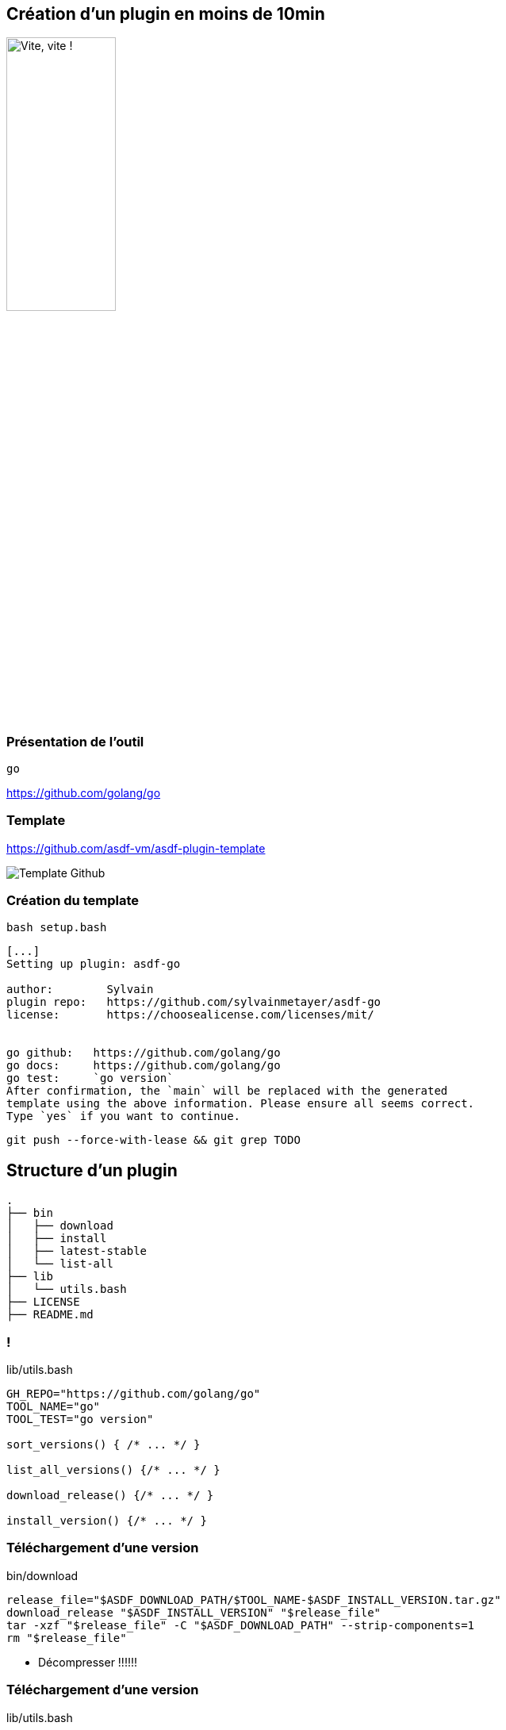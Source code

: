 [.transparency]
== Création d'un plugin en moins de 10min

// image::devoxx/DevoxxFR2024_0046.jpg[background,size=fill]

image::clock_2.png[alt='Vite, vite !',width=40%]

=== Présentation de l'outil

`go`

<https://github.com/golang/go>

=== Template

<https://github.com/asdf-vm/asdf-plugin-template>

image::template.png[alt='Template Github']

=== Création du template

`bash setup.bash`

[%linenums,bash]
----
[...]
Setting up plugin: asdf-go

author:        Sylvain
plugin repo:   https://github.com/sylvainmetayer/asdf-go
license:       https://choosealicense.com/licenses/mit/


go github:   https://github.com/golang/go
go docs:     https://github.com/golang/go
go test:     `go version`
After confirmation, the `main` will be replaced with the generated
template using the above information. Please ensure all seems correct.
Type `yes` if you want to continue.

----

`git push --force-with-lease && git grep TODO`

== Structure d'un plugin

[%linenums,bash]
----
.
├── bin
│   ├── download
│   ├── install
│   ├── latest-stable
│   └── list-all
├── lib
│   └── utils.bash
├── LICENSE
├── README.md
----

[%notitle]
=== !

[%linenums,bash]
.lib/utils.bash
----
GH_REPO="https://github.com/golang/go"
TOOL_NAME="go"
TOOL_TEST="go version"

sort_versions() { /* ... */ }

list_all_versions() {/* ... */ }

download_release() {/* ... */ }

install_version() {/* ... */ }
----

[%auto-animate]
=== Téléchargement d'une version

// include::https://raw.githubusercontent.com/sylvainmetayer/asdf-go/main/bin/download[]

[%linenums,bash]
.bin/download
----
release_file="$ASDF_DOWNLOAD_PATH/$TOOL_NAME-$ASDF_INSTALL_VERSION.tar.gz"
download_release "$ASDF_INSTALL_VERSION" "$release_file"
tar -xzf "$release_file" -C "$ASDF_DOWNLOAD_PATH" --strip-components=1
rm "$release_file"
----

[.speaker]
****
- Décompresser !!!!!!
****

[%auto-animate]
=== Téléchargement d'une version

[%linenums,bash,highlight=9|10]
.lib/utils.bash
----
download_release() {
  local version filename url
  version="$1"
  filename="$2"
  local platform=""
  local arch=""
  platform=$(get_platform)
  arch=$(get_arch)
  url="https://dl.google.com/go/go${version}.${platform}-${arch}.tar.gz"
  curl "${curl_opts[@]}" -o "$filename" -C - "$url" || fail "Could not download $url"
}
----

[%auto-animate]
=== Installation d'une version

[%linenums,bash,id=install_version]
.bin/install
----
install_version "$ASDF_INSTALL_TYPE" "$ASDF_INSTALL_VERSION" "$ASDF_INSTALL_PATH"
----

[.notes]
****
https://asdf-vm.com/plugins/create.html#environment-variables-overview

ASDF_INSTALL_TYPE version / ref (tag ou pas)
****

[%auto-animate]
=== Installation d'une version

[%linenums,bash,highlight=6-8]
.lib/utils.bash
----
install_version() {
 local install_type="$1"
 local version="$2"
 local install_path="${3%/bin}"
 mkdir -p "$install_path"
 cp -r "$ASDF_DOWNLOAD_PATH"/* "$install_path"
 test -x "$install_path/bin/$TOOL_NAME" || fail "Expected $install_path/$tool_cmd to be executable."
 echo "$TOOL_NAME $version installation was successful!"
}
----

[.notes]
****
https://asdf-vm.com/plugins/create.html#environment-variables-overview

ASDF_INSTALL_TYPE version / ref (tag ou pas)
****

=== Lister toutes les versions

[%linenums,bash]
.bin/list-all
----
list_all_versions | sort_versions
----

[%linenums,bash,highlight=4|1]
.lib/utils.bash
----
sort_versions() { /* regex magic */ }

list_all_versions() {
  git ls-remote --tags --refs "$GH_REPO" "go*"
}
----

=== Dernière version stable

[%linenums,bash,id=latest_stable]
.bin/latest-stable
----
curl -s https://go.dev/dl/?mode=json | jq -r '.[0].version' | cut -d "o" -f 2
----

[%linenums,bash]
----
$ curl -s https://go.dev/dl/?mode=json | jq
[
  {
    "version": "go1.22.4",
  # [...]
  }
]
----

[.notes]
****
Si Github, possible de s'appuyer sur API github releases/latest

Si header location avec n° version présent, on prend ça comme latest, sinon on prend la première du `list-all`
****

[.columns]
=== Besoin de plus ?

[.column]
--
image::asdf_scripts_1.png[alt='scripts disponibles']
--

[.column]
--
image::asdf_scripts_2.png[alt='scripts disponibles']

link:https://asdf-vm.com/plugins/create.html#scripts-overview[Tous les scripts disponibles]
--

[.transparency]
== Testons ça ...?

// image::devoxx/DevoxxFR2024_0053.jpg[background,size=fill]

<https://github.com/sylvainmetayer/asdf-go>

[%linenums,bash,id=demo_plugin]
----
asdf plugin test go https://github.com/sylvainmetayer/asdf-go.git "go version"
----

[.notes]
****
Le plugin go installé présenté dans la première démo est déjà ce plugin.

Présenter commande de test
****
